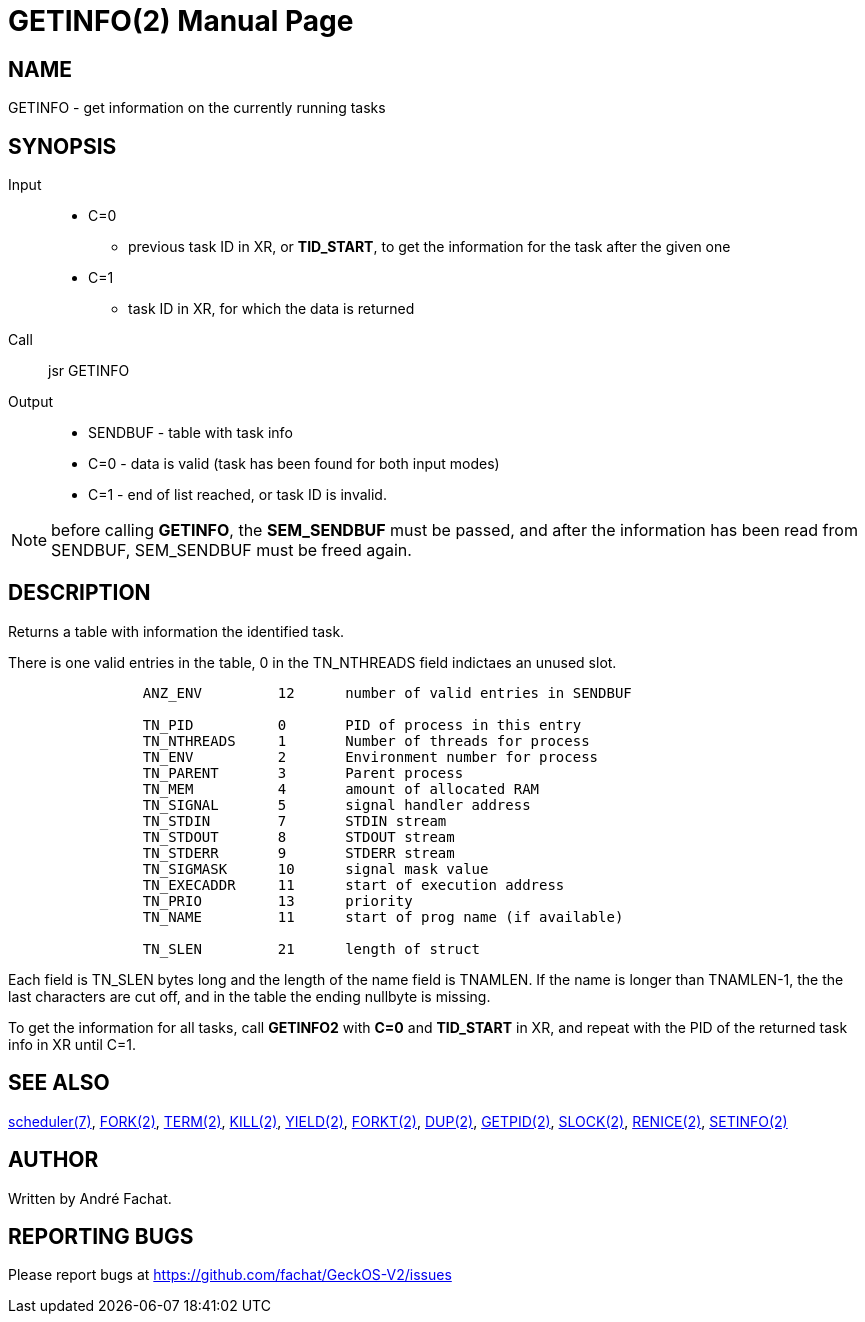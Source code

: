 
= GETINFO(2)
:doctype: manpage

== NAME
GETINFO - get information on the currently running tasks

== SYNOPSIS
Input::
	* C=0 
		** previous task ID in XR, or *TID_START*, to get the information for the task after the given one
	* C=1
		** task ID in XR, for which the data is returned
Call::
	jsr GETINFO
Output::
	* SENDBUF - table with task info
	* C=0 - data is valid (task has been found for both input modes)
	* C=1 - end of list reached, or task ID is invalid.

NOTE: before calling *GETINFO*, the *SEM_SENDBUF* must be passed, and after the information has been read from SENDBUF, SEM_SENDBUF must be freed again.

== DESCRIPTION
Returns a table with information the identified task. 

There is one valid entries in the table, 0 in the TN_NTHREADS field indictaes an unused slot.

----
		ANZ_ENV		12	number of valid entries in SENDBUF

		TN_PID		0	PID of process in this entry
		TN_NTHREADS	1	Number of threads for process
		TN_ENV		2	Environment number for process
		TN_PARENT	3	Parent process
		TN_MEM		4	amount of allocated RAM
		TN_SIGNAL	5	signal handler address
		TN_STDIN	7	STDIN stream
		TN_STDOUT	8	STDOUT stream
		TN_STDERR	9	STDERR stream
		TN_SIGMASK	10	signal mask value
		TN_EXECADDR 	11	start of execution address
		TN_PRIO		13	priority 
		TN_NAME		11	start of prog name (if available)

		TN_SLEN		21	length of struct
----

Each field is TN_SLEN bytes long and the
length of the name field is TNAMLEN. If the name is longer
than TNAMLEN-1, the the last characters are cut off, and in
the table the ending nullbyte is missing.

To get the information for all tasks, call *GETINFO2* with *C=0* and *TID_START* in XR, and repeat with the PID of the returned task info in XR until C=1.

== SEE ALSO
link:../scheduler.7.adoc[scheduler(7)],
link:FORK.2.adoc[FORK(2)],
link:TERM.2.adoc[TERM(2)],
link:KILL.2.adoc[KILL(2)],
link:YIELD.2.adoc[YIELD(2)],
link:FORKT.2.adoc[FORKT(2)],
link:DUP.2.adoc[DUP(2)],
link:GETPID.2.adoc[GETPID(2)],
link:SLOCK.2.adoc[SLOCK(2)],
link:RENICE.2.adoc[RENICE(2)],
link:SETINFO.2.adoc[SETINFO(2)]

== AUTHOR
Written by André Fachat.

== REPORTING BUGS
Please report bugs at https://github.com/fachat/GeckOS-V2/issues

